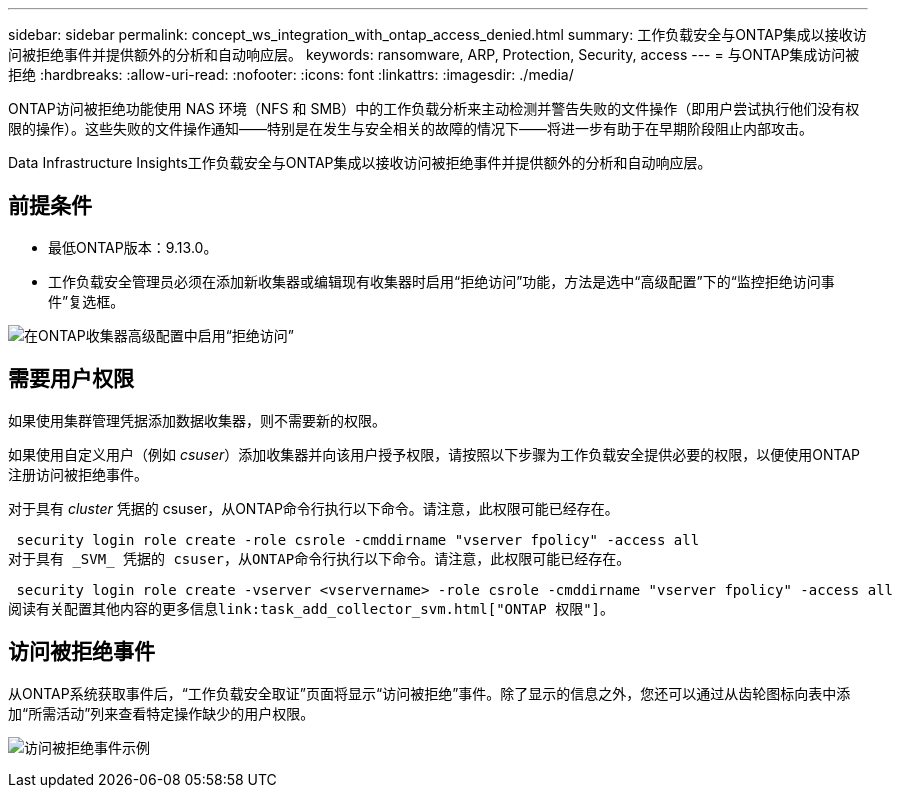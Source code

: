 ---
sidebar: sidebar 
permalink: concept_ws_integration_with_ontap_access_denied.html 
summary: 工作负载安全与ONTAP集成以接收访问被拒绝事件并提供额外的分析和自动响应层。 
keywords: ransomware, ARP, Protection, Security, access 
---
= 与ONTAP集成访问被拒绝
:hardbreaks:
:allow-uri-read: 
:nofooter: 
:icons: font
:linkattrs: 
:imagesdir: ./media/


[role="lead"]
ONTAP访问被拒绝功能使用 NAS 环境（NFS 和 SMB）中的工作负载分析来主动检测并警告失败的文件操作（即用户尝试执行他们没有权限的操作）。这些失败的文件操作通知——特别是在发生与安全相关的故障的情况下——将进一步有助于在早期阶段阻止内部攻击。

Data Infrastructure Insights工作负载安全与ONTAP集成以接收访问被拒绝事件并提供额外的分析和自动响应层。



== 前提条件

* 最低ONTAP版本：9.13.0。
* 工作负载安全管理员必须在添加新收集器或编辑现有收集器时启用“拒绝访问”功能，方法是选中“高级配置”下的“监控拒绝访问事件”复选框。


image:WS_Access_Denied_Enable_in_Collector.png["在ONTAP收集器高级配置中启用“拒绝访问”"]



== 需要用户权限

如果使用集群管理凭据添加数据收集器，则不需要新的权限。

如果使用自定义用户（例如 _csuser_）添加收集器并向该用户授予权限，请按照以下步骤为工作负载安全提供必要的权限，以便使用ONTAP注册访问被拒绝事件。

对于具有 _cluster_ 凭据的 csuser，从ONTAP命令行执行以下命令。请注意，此权限可能已经存在。

 security login role create -role csrole -cmddirname "vserver fpolicy" -access all
对于具有 _SVM_ 凭据的 csuser，从ONTAP命令行执行以下命令。请注意，此权限可能已经存在。

 security login role create -vserver <vservername> -role csrole -cmddirname "vserver fpolicy" -access all
阅读有关配置其他内容的更多信息link:task_add_collector_svm.html["ONTAP 权限"]。



== 访问被拒绝事件

从ONTAP系统获取事件后，“工作负载安全取证”页面将显示“访问被拒绝”事件。除了显示的信息之外，您还可以通过从齿轮图标向表中添加“所需活动”列来查看特定操作缺少的用户权限。

image:WS_Access_Denied_Example_Event_1.png["访问被拒绝事件示例"]
